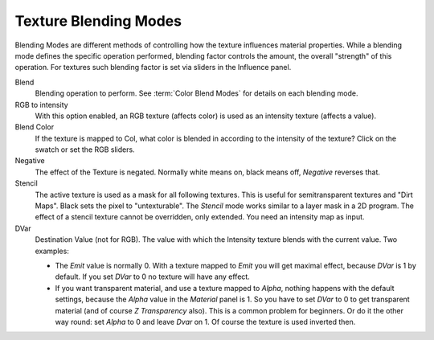 
**********************
Texture Blending Modes
**********************

Blending Modes are different methods of controlling how the texture influences material
properties. While a blending mode defines the specific operation performed,
blending factor controls the amount, the overall "strength" of this operation.
For textures such blending factor is set via sliders in the Influence panel.


Blend
   Blending operation to perform. See :term:`Color Blend Modes` for details on each blending mode.
RGB to intensity
   With this option enabled, an RGB texture (affects color) is used as an intensity texture (affects a value).
Blend Color
   If the texture is mapped to Col,
   what color is blended in according to the intensity of the texture? Click on the swatch or set the RGB sliders.
Negative
   The effect of the Texture is negated. Normally white means on, black means off, *Negative* reverses that.
Stencil
   The active texture is used as a mask for all following textures.
   This is useful for semitransparent textures and "Dirt Maps".
   Black sets the pixel to "untexturable". The *Stencil* mode works similar to a layer mask in a 2D program.
   The effect of a stencil texture cannot be overridden, only extended. You need an intensity map as input.
DVar
   Destination Value (not for RGB).
   The value with which the Intensity texture blends with the current value. Two examples:

   - The *Emit* value is normally 0. With a texture mapped to *Emit* you will get maximal effect,
     because *DVar* is 1 by default. If you set *DVar* to 0 no texture will have any effect.
   - If you want transparent material, and use a texture mapped to *Alpha*,
     nothing happens with the default settings, because the *Alpha* value in the *Material* panel is 1.
     So you have to set *DVar* to 0 to get transparent material (and of course *Z Transparency* also).
     This is a common problem for beginners. Or do it the other way round: set *Alpha* to 0 and leave *Dvar* on 1.
     Of course the texture is used inverted then.
